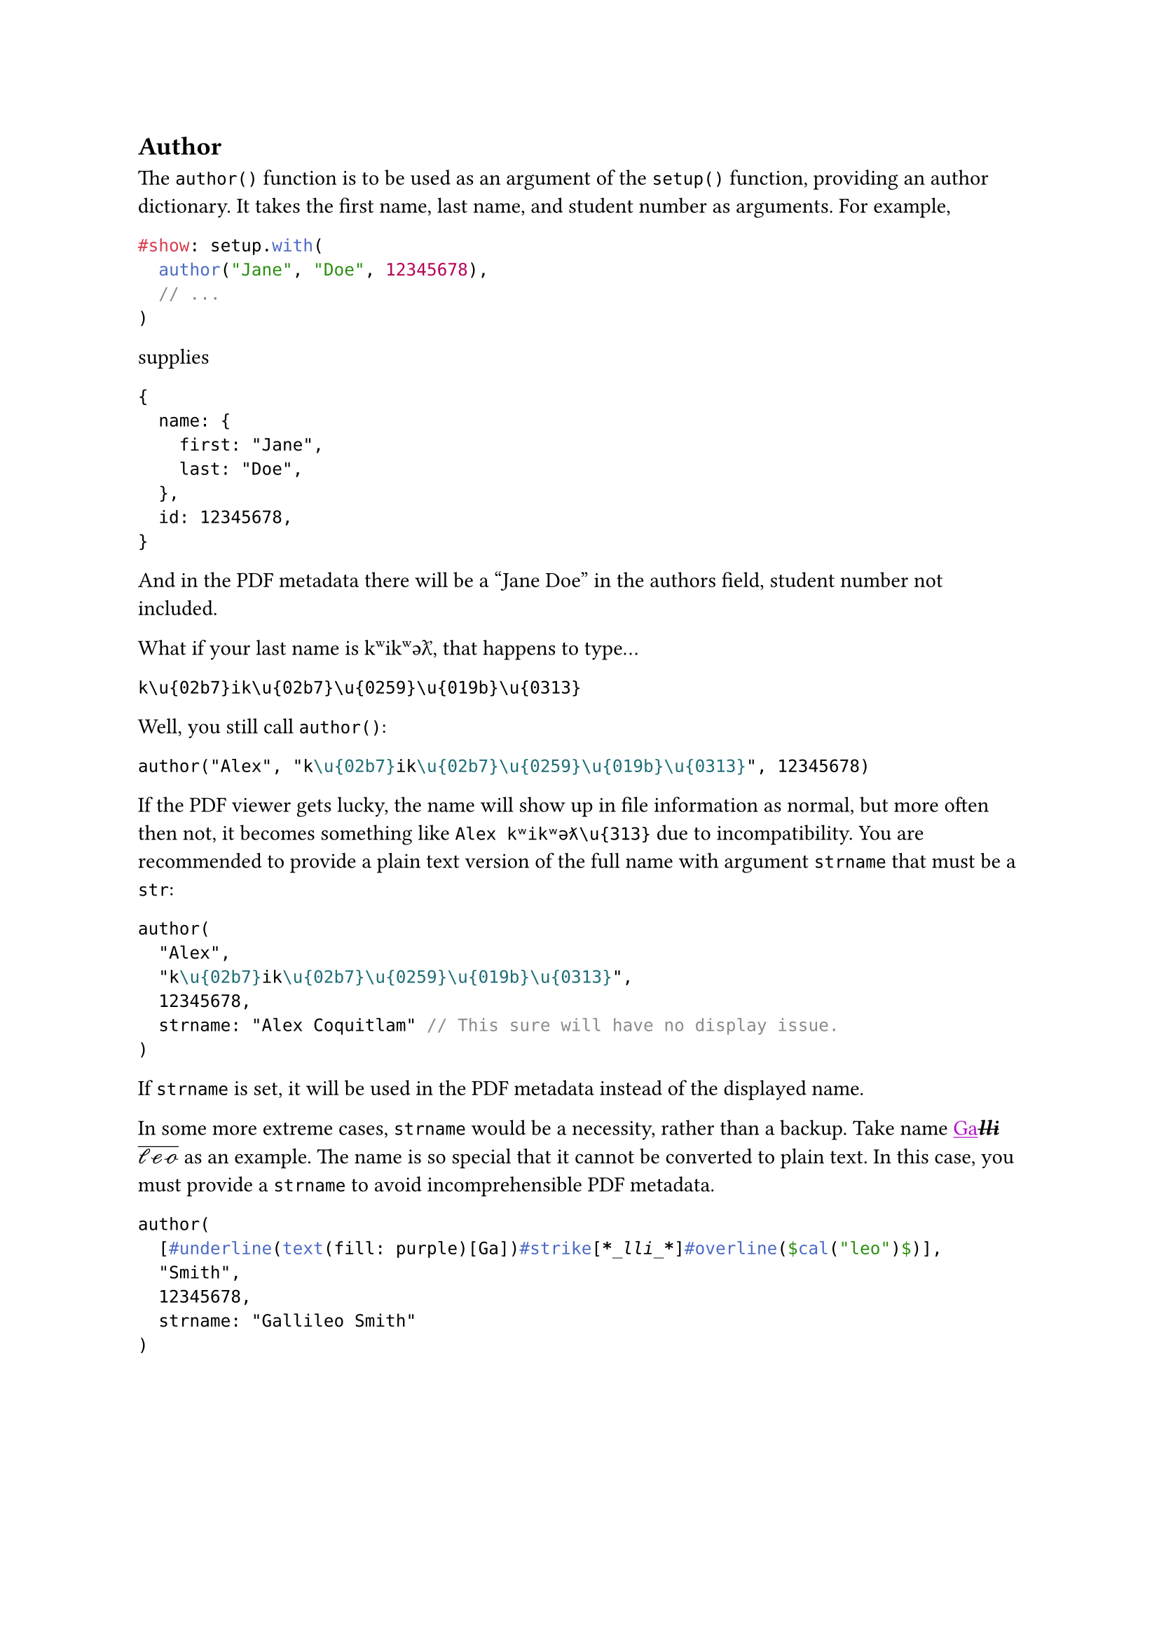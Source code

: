 == Author
The `author()` function is to be used as an argument of the `setup()` function, providing an author dictionary. It takes the first name, last name, and student number as arguments. For example,
```typst
#show: setup.with(
  author("Jane", "Doe", 12345678),
  // ...
)
```
supplies
```typst
{
  name: {
    first: "Jane",
    last: "Doe",
  },
  id: 12345678,
}
```
And in the PDF metadata there will be a "Jane Doe" in the authors field, student number not included.

What if your last name is k\u{02b7}ik\u{02b7}\u{0259}\u{019b}\u{0313}, that happens to type...
```
k\u{02b7}ik\u{02b7}\u{0259}\u{019b}\u{0313}
```
Well, you still call `author()`:
```typst
author("Alex", "k\u{02b7}ik\u{02b7}\u{0259}\u{019b}\u{0313}", 12345678)
```
If the PDF viewer gets lucky, the name will show up in file information as normal, but more often then not, it becomes something like `Alex kʷikʷəƛ\u{313}` due to incompatibility. You are recommended to provide a plain text version of the full name with argument `strname` that must be a `str`:

```typst
author(
  "Alex",
  "k\u{02b7}ik\u{02b7}\u{0259}\u{019b}\u{0313}",
  12345678,
  strname: "Alex Coquitlam" // This sure will have no display issue.
)
```
If `strname` is set, it will be used in the PDF metadata instead of the displayed name.

In some more extreme cases, `strname` would be a necessity, rather than a backup. Take name #underline(text(fill: purple)[Ga])#strike[*_lli_*]#overline($cal("leo")$) as an example. The name is so special that it cannot be converted to plain text. In this case, you must provide a `strname` to avoid incomprehensible PDF metadata.
```typst
author(
  [#underline(text(fill: purple)[Ga])#strike[*_lli_*]#overline($cal("leo")$)],
  "Smith",
  12345678,
  strname: "Gallileo Smith"
)
```
